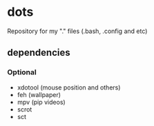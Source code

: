* dots
Repository for my "." files (.bash, .config and etc)
** dependencies
*** Optional
    - xdotool (mouse position and others)
    - feh (wallpaper)
    - mpv (pip videos)
    - scrot
    - sct
